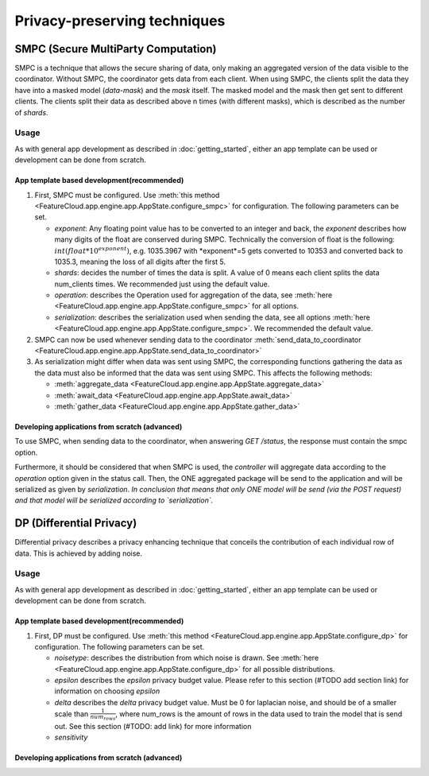 =============================
Privacy-preserving techniques
=============================

SMPC (Secure MultiParty Computation)
------------------------------------
SMPC is a technique that allows the secure sharing of data, only making an aggregated
version of the data visible to the coordinator.
Without SMPC, the coordinator gets data from each client.
When using SMPC, the clients split the data they have into a masked model (*data-mask*)
and the *mask* itself. The masked model and the mask then get sent to different clients.
The clients split their data as described above n times (with different masks), which is described as
the number of *shards*.


Usage
^^^^^
As with general app development as described in :doc:`getting_started`, either
an app template can be used or development can be done from scratch.

App template based development(recommended)
"""""""""""""""""""""""""""""""""""""""""""
1. First, SMPC must be configured. Use 
   :meth:`this method <FeatureCloud.app.engine.app.AppState.configure_smpc>`
   for configuration. The following parameters can be set.

   * *exponent*: Any floating point value has to be converted to an integer and
     back, the *exponent* describes how many digits of the float are conserved 
     during SMPC. 
     Technically the conversion of float is the following:
     :math:`int(float * 10^exponent)`, e.g. 1035.3967 with *exponent*=5 gets converted to
     10353 and converted back to 1035.3, meaning the loss of all digits after 
     the first 5. 

   * *shards*: decides the number of times the data is split. A value of 0 means 
     each client splits the data num_clients times. 
     We recommended just using the default value.

   * *operation*: describes the Operation used for aggregation of the data, see
     :meth:`here <FeatureCloud.app.engine.app.AppState.configure_smpc>` for all
     options.

   * *serialization*: describes the serialization used when sending the data,
     see all options 
     :meth:`here <FeatureCloud.app.engine.app.AppState.configure_smpc>`.
     We recommended the default value.

2. SMPC can now be used whenever sending data to the coordinator 
   :meth:`send_data_to_coordinator <FeatureCloud.app.engine.app.AppState.send_data_to_coordinator>`

3. As serialization might differ when data was sent using SMPC, the corresponding 
   functions gathering the data as the data must also be informed that the data
   was sent using SMPC. This affects the following methods:

   * :meth:`aggregate_data <FeatureCloud.app.engine.app.AppState.aggregate_data>`

   * :meth:`await_data <FeatureCloud.app.engine.app.AppState.await_data>`

   * :meth:`gather_data <FeatureCloud.app.engine.app.AppState.gather_data>`

Developing applications from scratch (advanced)
"""""""""""""""""""""""""""""""""""""""""""""""
To use SMPC, when sending data to the coordinator, when answering `GET /status`, 
the response must contain the smpc option. 

.. TODO: Make sure that the SMPC options are described in the API documentation

Furthermore, it should be considered that when SMPC is used, the *controller* will
aggregate data according to the `operation` option given in the status call.
Then, the ONE aggregated package will be send to the application and will be serialized
as given by `serialization`. 
*In conclusion that means that only ONE model will be send (via the POST request)
and that model will be serialized according to `serialization`.*


DP (Differential Privacy)
-------------------------
.. TODO: DP

Differential privacy describes a privacy enhancing technique that conceils the
contribution of each individual row of data. This is achieved by adding noise.

Usage
^^^^^
As with general app development as described in :doc:`getting_started`, either
an app template can be used or development can be done from scratch.

App template based development(recommended)
"""""""""""""""""""""""""""""""""""""""""""
1. First, DP must be configured. Use 
   :meth:`this method <FeatureCloud.app.engine.app.AppState.configure_dp>`
   for configuration. The following parameters can be set.

   * *noisetype*: describes the distribution from which noise is drawn. See
     :meth:`here <FeatureCloud.app.engine.app.AppState.configure_dp>` for all 
     possible distributions.

   * *epsilon* describes the *epsilon* privacy budget value. Please refer to 
     this section (#TODO add section link) for information on choosing *epsilon*

   * *delta* describes the *delta* privacy budget value. Must be 0 for laplacian
     noise, and should be of a smaller scale than :math:`\frac{1}{num_rows}`, 
     where num_rows is the amount of rows in the data used to train the model
     that is send out. See this section (#TODO: add link) for more information

   * *sensitivity*


Developing applications from scratch (advanced)
"""""""""""""""""""""""""""""""""""""""""""""""


